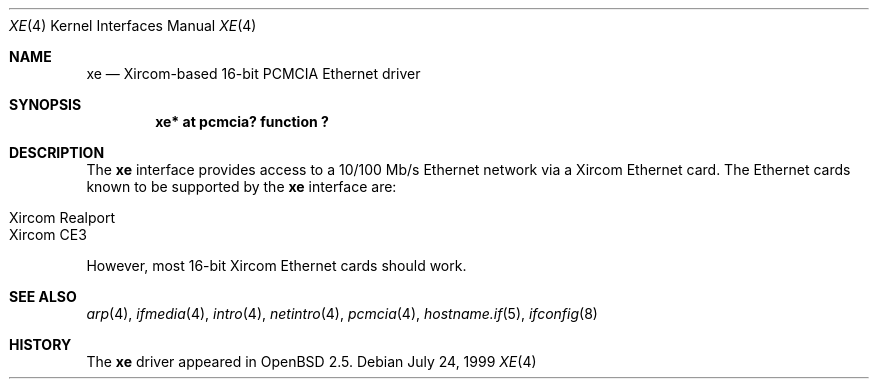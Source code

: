 .\"	$OpenBSD: xe.4,v 1.8 2003/07/09 13:26:20 jmc Exp $
.\"
.\" Copyright (c) 1999 Niklas Hallqvist
.\" All rights reserved.
.\"
.\" Redistribution and use in source and binary forms, with or without
.\" modification, are permitted provided that the following conditions
.\" are met:
.\" 1. Redistributions of source code must retain the above copyright
.\"    notice, this list of conditions and the following disclaimer.
.\" 2. The name of the author may not be used to endorse or promote products
.\"    derived from this software without specific prior written permission
.\"
.\" THIS SOFTWARE IS PROVIDED BY THE AUTHOR ``AS IS'' AND ANY EXPRESS OR
.\" IMPLIED WARRANTIES, INCLUDING, BUT NOT LIMITED TO, THE IMPLIED WARRANTIES
.\" OF MERCHANTABILITY AND FITNESS FOR A PARTICULAR PURPOSE ARE DISCLAIMED.
.\" IN NO EVENT SHALL THE AUTHOR BE LIABLE FOR ANY DIRECT, INDIRECT,
.\" INCIDENTAL, SPECIAL, EXEMPLARY, OR CONSEQUENTIAL DAMAGES (INCLUDING, BUT
.\" NOT LIMITED TO, PROCUREMENT OF SUBSTITUTE GOODS OR SERVICES; LOSS OF USE,
.\" DATA, OR PROFITS; OR BUSINESS INTERRUPTION) HOWEVER CAUSED AND ON ANY
.\" THEORY OF LIABILITY, WHETHER IN CONTRACT, STRICT LIABILITY, OR TORT
.\" (INCLUDING NEGLIGENCE OR OTHERWISE) ARISING IN ANY WAY OUT OF THE USE OF
.\" THIS SOFTWARE, EVEN IF ADVISED OF THE POSSIBILITY OF SUCH DAMAGE.
.\"
.Dd July 24, 1999
.Dt XE 4
.Os
.Sh NAME
.Nm xe
.Nd Xircom-based 16-bit PCMCIA Ethernet driver
.Sh SYNOPSIS
.Cd "xe* at pcmcia? function ?"
.Sh DESCRIPTION
The
.Nm
interface provides access to a 10/100 Mb/s Ethernet network via a
Xircom Ethernet card.
The Ethernet cards known to be supported by the
.Nm
interface are:
.Pp
.Bl -tag -width Ds -offset indent -compact
.It Xircom Realport
.It Xircom CE3
.El
.Pp
However, most 16-bit Xircom Ethernet cards should work.
.Sh SEE ALSO
.Xr arp 4 ,
.Xr ifmedia 4 ,
.Xr intro 4 ,
.Xr netintro 4 ,
.Xr pcmcia 4 ,
.Xr hostname.if 5 ,
.Xr ifconfig 8
.Sh HISTORY
The
.Nm
driver appeared in
.Ox 2.5 .
